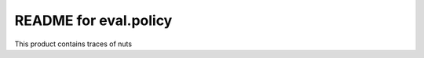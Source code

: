 README for eval.policy
==========================================

This product contains traces of nuts
